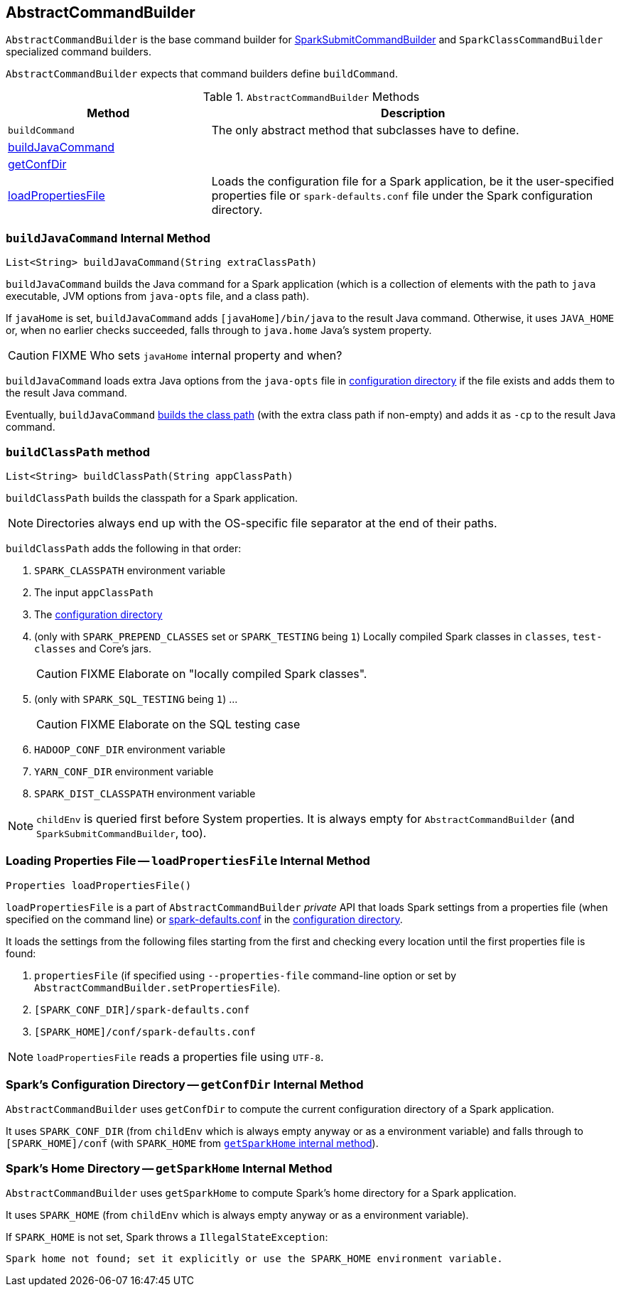 == [[AbstractCommandBuilder]] AbstractCommandBuilder

`AbstractCommandBuilder` is the base command builder for  link:spark-submit-SparkSubmitCommandBuilder.adoc[SparkSubmitCommandBuilder] and `SparkClassCommandBuilder` specialized command builders.

`AbstractCommandBuilder` expects that command builders define `buildCommand`.

.`AbstractCommandBuilder` Methods
[cols="1,2",options="header",width="100%"]
|===
| Method | Description
| `buildCommand` | The only abstract method that subclasses have to define.
| <<buildJavaCommand, buildJavaCommand>> |
| <<getConfDir, getConfDir>> |
| <<loadPropertiesFile, loadPropertiesFile>> | Loads the configuration file for a Spark application, be it the user-specified properties file or `spark-defaults.conf` file under the Spark configuration directory.
|===

=== [[buildJavaCommand]] `buildJavaCommand` Internal Method

[source, java]
----
List<String> buildJavaCommand(String extraClassPath)
----

`buildJavaCommand` builds the Java command for a Spark application (which is a collection of elements with the path to `java` executable, JVM options from `java-opts` file, and a class path).

If `javaHome` is set, `buildJavaCommand` adds `[javaHome]/bin/java` to the result Java command. Otherwise, it uses `JAVA_HOME` or, when no earlier checks succeeded, falls through to `java.home` Java's system property.

CAUTION: FIXME Who sets `javaHome` internal property and when?

`buildJavaCommand` loads extra Java options from the `java-opts` file in <<configuration-directory, configuration directory>> if the file exists and adds them to the result Java command.

Eventually, `buildJavaCommand` <<buildClassPath, builds the class path>> (with the extra class path if non-empty) and adds it as `-cp` to the result Java command.

=== [[buildClassPath]] `buildClassPath` method

[source, java]
----
List<String> buildClassPath(String appClassPath)
----

`buildClassPath` builds the classpath for a Spark application.

NOTE: Directories always end up with the OS-specific file separator at the end of their paths.

`buildClassPath` adds the following in that order:

1. `SPARK_CLASSPATH` environment variable
2. The input `appClassPath`
3. The link:spark-AbstractCommandBuilder.adoc#getConfDir[configuration directory]
4. (only with `SPARK_PREPEND_CLASSES` set or `SPARK_TESTING` being `1`) Locally compiled Spark classes in `classes`, `test-classes` and Core's jars.
+
CAUTION: FIXME Elaborate on "locally compiled Spark classes".

5. (only with `SPARK_SQL_TESTING` being `1`) ...
+
CAUTION: FIXME Elaborate on the SQL testing case

6. `HADOOP_CONF_DIR` environment variable

7. `YARN_CONF_DIR` environment variable

8. `SPARK_DIST_CLASSPATH` environment variable

NOTE: `childEnv` is queried first before System properties. It is always empty for `AbstractCommandBuilder` (and `SparkSubmitCommandBuilder`, too).

=== [[loadPropertiesFile]] Loading Properties File -- `loadPropertiesFile` Internal Method

[source, java]
----
Properties loadPropertiesFile()
----

`loadPropertiesFile` is a part of `AbstractCommandBuilder` _private_ API that loads Spark settings from a properties file (when specified on the command line) or link:spark-properties.adoc#spark-defaults-conf[spark-defaults.conf] in the <<configuration-directory, configuration directory>>.

It loads the settings from the following files starting from the first and checking every location until the first properties file is found:

1. `propertiesFile` (if specified using `--properties-file` command-line option or set by `AbstractCommandBuilder.setPropertiesFile`).
2. `[SPARK_CONF_DIR]/spark-defaults.conf`
3. `[SPARK_HOME]/conf/spark-defaults.conf`

NOTE: `loadPropertiesFile` reads a properties file using `UTF-8`.

=== [[getConfDir]][[configuration-directory]] Spark's Configuration Directory -- `getConfDir` Internal Method

`AbstractCommandBuilder` uses `getConfDir` to compute the current configuration directory of a Spark application.

It uses `SPARK_CONF_DIR` (from `childEnv` which is always empty anyway or as a environment variable) and falls through to `[SPARK_HOME]/conf` (with `SPARK_HOME` from <<AbstractCommandBuilder-getSparkHome, `getSparkHome` internal method>>).

=== [[getSparkHome]][[home-directory]] Spark's Home Directory -- `getSparkHome` Internal Method

`AbstractCommandBuilder` uses `getSparkHome` to compute Spark's home directory for a Spark application.

It uses `SPARK_HOME` (from `childEnv` which is always empty anyway or as a environment variable).

If `SPARK_HOME` is not set, Spark throws a `IllegalStateException`:

```
Spark home not found; set it explicitly or use the SPARK_HOME environment variable.
```

